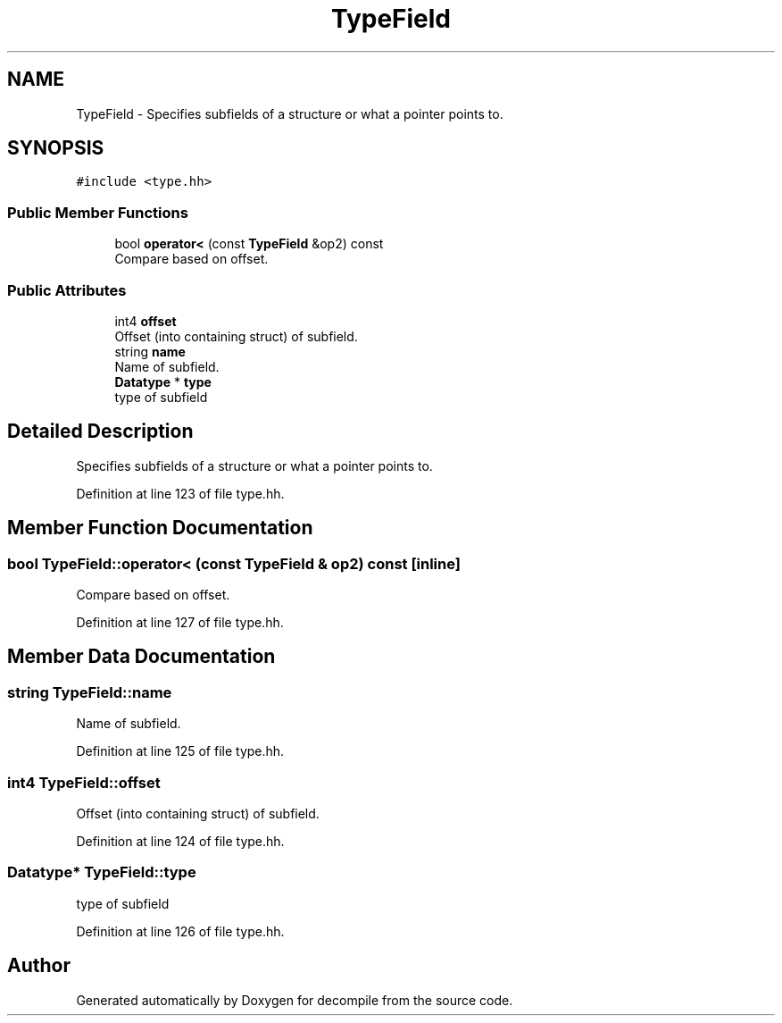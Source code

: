 .TH "TypeField" 3 "Sun Apr 14 2019" "decompile" \" -*- nroff -*-
.ad l
.nh
.SH NAME
TypeField \- Specifies subfields of a structure or what a pointer points to\&.  

.SH SYNOPSIS
.br
.PP
.PP
\fC#include <type\&.hh>\fP
.SS "Public Member Functions"

.in +1c
.ti -1c
.RI "bool \fBoperator<\fP (const \fBTypeField\fP &op2) const"
.br
.RI "Compare based on offset\&. "
.in -1c
.SS "Public Attributes"

.in +1c
.ti -1c
.RI "int4 \fBoffset\fP"
.br
.RI "Offset (into containing struct) of subfield\&. "
.ti -1c
.RI "string \fBname\fP"
.br
.RI "Name of subfield\&. "
.ti -1c
.RI "\fBDatatype\fP * \fBtype\fP"
.br
.RI "type of subfield "
.in -1c
.SH "Detailed Description"
.PP 
Specifies subfields of a structure or what a pointer points to\&. 
.PP
Definition at line 123 of file type\&.hh\&.
.SH "Member Function Documentation"
.PP 
.SS "bool TypeField::operator< (const \fBTypeField\fP & op2) const\fC [inline]\fP"

.PP
Compare based on offset\&. 
.PP
Definition at line 127 of file type\&.hh\&.
.SH "Member Data Documentation"
.PP 
.SS "string TypeField::name"

.PP
Name of subfield\&. 
.PP
Definition at line 125 of file type\&.hh\&.
.SS "int4 TypeField::offset"

.PP
Offset (into containing struct) of subfield\&. 
.PP
Definition at line 124 of file type\&.hh\&.
.SS "\fBDatatype\fP* TypeField::type"

.PP
type of subfield 
.PP
Definition at line 126 of file type\&.hh\&.

.SH "Author"
.PP 
Generated automatically by Doxygen for decompile from the source code\&.
